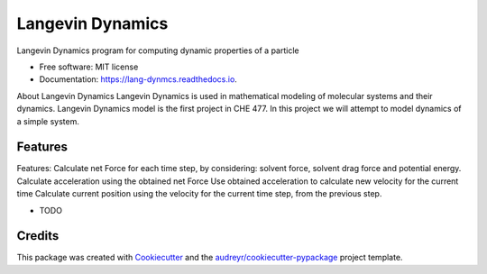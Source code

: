 ===============================
Langevin Dynamics
===============================


.. image:: https://img.shields.io/pypi/v/lang_dynmcs.svg
        :target: https://pypi.python.org/pypi/lang_dynmcs

.. image:: https://img.shields.io/travis/spectrumtouch/lang_dynmcs.svg
        :target: https://travis-ci.org/spectrumtouch/lang_dynmcs

.. image:: https://readthedocs.org/projects/lang-dynmcs/badge/?version=latest
        :target: https://lang-dynmcs.readthedocs.io/en/latest/?badge=latest
        :alt: Documentation Status

.. image:: https://pyup.io/repos/github/spectrumtouch/lang_dynmcs/shield.svg
     :target: https://pyup.io/repos/github/spectrumtouch/lang_dynmcs/
     :alt: Updates
     
.. image:: https://codecov.io/gh/spectrumtouch/lang_dynmcs/branch/master/graph/badge.svg
     :target: https://codecov.io/gh/spectrumtouch/lang_dynmcs


Langevin Dynamics program for computing dynamic properties of a particle

* Free software: MIT license
* Documentation: https://lang-dynmcs.readthedocs.io.

About Langevin Dynamics
Langevin Dynamics is used in mathematical modeling of molecular systems and
their dynamics. Langevin Dynamics model is the first project in CHE 477.
In this project we will attempt to model dynamics of a simple system.

Features
--------

Features:
Calculate net Force for each time step, by considering: solvent force,
solvent drag force and potential energy.
Calculate acceleration using the obtained net Force
Use obtained acceleration to calculate new velocity for the current time
Calculate current position using the velocity for the current time step,
from the previous step.

* TODO

Credits
---------

This package was created with Cookiecutter_ and the `audreyr/cookiecutter-pypackage`_ project template.

.. _Cookiecutter: https://github.com/audreyr/cookiecutter
.. _`audreyr/cookiecutter-pypackage`: https://github.com/audreyr/cookiecutter-pypackage
